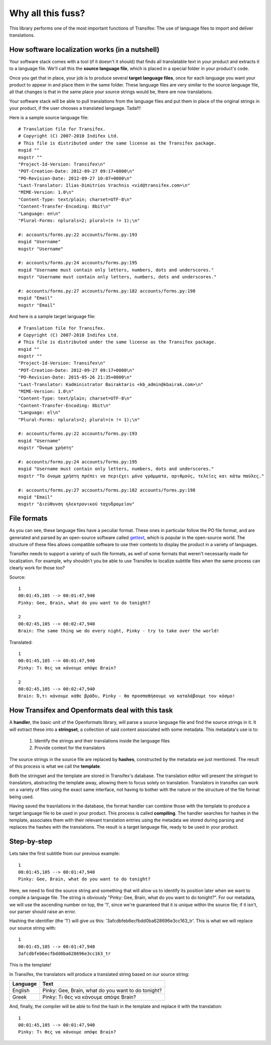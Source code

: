 .. _introduction:


Why all this fuss?
##################

This library performs one of the most important functions of Transifex: The use
of language files to import and deliver translations.

How software localization works (in a nutshell)
===============================================

Your software stack comes with a tool (if it doesn't it should) that finds all
translatable text in your product and extracts it to a language file. We'll
call this the **source language file**, which is placed in a special folder in
your product's code.

Once you get that in place, your job is to produce several **target language
files**, once for each language you want your product to appear in and place
them in the same folder. These language files are very similar to the source
language file, all that changes is that in the same place your source strings
would be, there are now translations.

Your software stack will be able to pull translations from the language files
and put them in place of the original strings in your product, if the user
chooses a translated language. Tada!!!

Here is a sample source language file::

    # Translation file for Transifex.
    # Copyright (C) 2007-2010 Indifex Ltd.
    # This file is distributed under the same license as the Transifex package.
    msgid ""
    msgstr ""
    "Project-Id-Version: Transifex\n"
    "POT-Creation-Date: 2012-09-27 09:17+0000\n"
    "PO-Revision-Date: 2012-09-27 10:07+0000\n"
    "Last-Translator: Ilias-Dimitrios Vrachnis <vid@transifex.com>\n"
    "MIME-Version: 1.0\n"
    "Content-Type: text/plain; charset=UTF-8\n"
    "Content-Transfer-Encoding: 8bit\n"
    "Language: en\n"
    "Plural-Forms: nplurals=2; plural=(n != 1);\n"

    #: accounts/forms.py:22 accounts/forms.py:193
    msgid "Username"
    msgstr "Username"

    #: accounts/forms.py:24 accounts/forms.py:195
    msgid "Username must contain only letters, numbers, dots and underscores."
    msgstr "Username must contain only letters, numbers, dots and underscores."

    #: accounts/forms.py:27 accounts/forms.py:182 accounts/forms.py:198
    msgid "Email"
    msgstr "Email"

And here is a sample target language file::

    # Translation file for Transifex.
    # Copyright (C) 2007-2010 Indifex Ltd.
    # This file is distributed under the same license as the Transifex package.
    msgid ""
    msgstr ""
    "Project-Id-Version: Transifex\n"
    "POT-Creation-Date: 2012-09-27 09:17+0000\n"
    "PO-Revision-Date: 2015-05-26 21:35+0000\n"
    "Last-Translator: Kadministrator Bairaktaris <kb_admin@kbairak.com>\n"
    "MIME-Version: 1.0\n"
    "Content-Type: text/plain; charset=UTF-8\n"
    "Content-Transfer-Encoding: 8bit\n"
    "Language: el\n"
    "Plural-Forms: nplurals=2; plural=(n != 1);\n"

    #: accounts/forms.py:22 accounts/forms.py:193
    msgid "Username"
    msgstr "Όνομα χρήστη"

    #: accounts/forms.py:24 accounts/forms.py:195
    msgid "Username must contain only letters, numbers, dots and underscores."
    msgstr "Το όνομα χρήστη πρέπει να περιέχει μόνο γράμματα, αριθμούς, τελείες και κάτω παύλες."

    #: accounts/forms.py:27 accounts/forms.py:182 accounts/forms.py:198
    msgid "Email"
    msgstr "Διεύθυνση ηλεκτρονικού ταχυδρομείου"


File formats
============

As you can see, these language files have a peculiar format. These ones in
particular follow the PO file format, and are generated and parsed by an
open-source software called `gettext`_, which is popular in the open-source world.
The structure of these files allows compatible software to use their contents
to display the product in a variety of languages.

Transifex needs to support a variety of such file formats, as well of some
formats that weren't necessarily made for localization. For example, why
shouldn't you be able to use Transifex to localize subtitle files when the same
process can clearly work for those too?

.. _gettext: http://en.wikipedia.org/wiki/Gettext

Source::

    1
    00:01:45,105 --> 00:01:47,940
    Pinky: Gee, Brain, what do you want to do tonight?

    2
    00:02:45,105 --> 00:02:47,940
    Brain: The same thing we do every night, Pinky - try to take over the world!

Translated::

    1
    00:01:45,105 --> 00:01:47,940
    Pinky: Τι θες να κάνουμε απόψε Brain?

    2
    00:02:45,105 --> 00:02:47,940
    Brain: Ό,τι κάνουμε κάθε βράδυ, Pinky - θα προσπαθήσουμε να καταλάβουμε τον κόσμο!


How Transifex and Openformats deal with this task
=================================================

A **handler**, the basic unit of the Openformats library, will parse a
source language file and find the source strings in it. It will extract these
into a **stringset**, a collection of said content associated with some
metadata. This metadata's use is to:

    #.  Identify the strings and their translations inside the language files
    #.  Provide context for the translators

The source strings in the source file are replaced by **hashes**, constructed
by the metadata we just mentioned. The result of this process is what we call
the **template**.

Both the stringset and the template are stored in Transifex's database. The
translation editor will present the stringset to translators, abstracting the
template away, allowing them to focus solely on translation. Translators in
transifex can work on a variety of files using the exact same interface, not
having to bother with the nature or the structure of the file format being
used.

Having saved the trasnlations in the database, the format handler can combine
those with the template to produce a target language file to be used in your
product. This process is called **compiling**. The handler searches for hashes
in the template, associates them with their relevant translation entries using
the metadata we stored during parsing and replaces the hashes with the
translations. The result is a target language file, ready to be used in your
product.


Step-by-step
============

Lets take the first subtitle from our previous example::

    1
    00:01:45,105 --> 00:01:47,940
    Pinky: Gee, Brain, what do you want to do tonight?

Here, we need to find the source string and something that will allow us to
identify its position later when we want to compile a language file. The string
is obviously "Pinky: Gee, Brain, what do you want to do tonight?". For our
metadata, we will use the ascending number on top, the '1', since we're
guaranteed that it is unique within the source file; if it isn't, our parser
should raise an error.

Hashing the identifier (the '1') will give us this:
'3afcdbfeb6ecfbdd0ba628696e3cc163_tr'. This is what we will replace our source
string with::

    1
    00:01:45,105 --> 00:01:47,940
    3afcdbfeb6ecfbdd0ba628696e3cc163_tr

This is the template!

In Transifex, the translators will produce a translated string based on our
source string:


.. table::

=========== =====================================================
 Language    Text
=========== =====================================================
  English    Pinky: Gee, Brain, what do you want to do tonight?
  Greek      Pinky: Τι θες να κάνουμε απόψε Brain?
=========== =====================================================

And, finally, the compiler will be able to find the hash in the template and
replace it with the translation::

    1
    00:01:45,105 --> 00:01:47,940
    Pinky: Τι θες να κάνουμε απόψε Brain?

